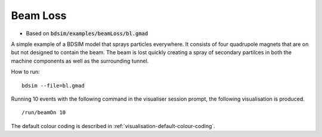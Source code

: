 Beam Loss
=========

* Based on :code:`bdsim/examples/beamLoss/bl.gmad`

A simple example of a BDSIM model that sprays particles everywhere. It consists
of four quadrupole magnets that are on but not designed to contain the beam.
The beam is lost quickly creating a spray of secondary partilces in both the
machine components as well as the surrounding tunnel.

How to run::
  
  bdsim --file=bl.gmad

.. figure:: beamLoss.png
	    :width: 80%
	    :align: center

Running 10 events with the following command in the visualiser session prompt, the
following visualisation is produced. ::

  /run/beamOn 10

.. figure:: beamLoss-10events.png
	    :width: 100%
	    :align: center

The default colour coding is described in :ref:`visualisation-default-colour-coding`.
